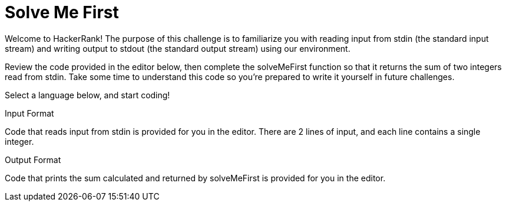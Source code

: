 = Solve Me First

Welcome to HackerRank! The purpose of this challenge is to familiarize you with reading input from stdin (the standard input stream) and writing output to stdout (the standard output stream) using our environment.

Review the code provided in the editor below, then complete the solveMeFirst function so that it returns the sum of two integers read from stdin. Take some time to understand this code so you're prepared to write it yourself in future challenges.

Select a language below, and start coding!

Input Format

Code that reads input from stdin is provided for you in the editor. There are 2 lines of input, and each line contains a single integer.

Output Format

Code that prints the sum calculated and returned by solveMeFirst is provided for you in the editor.
